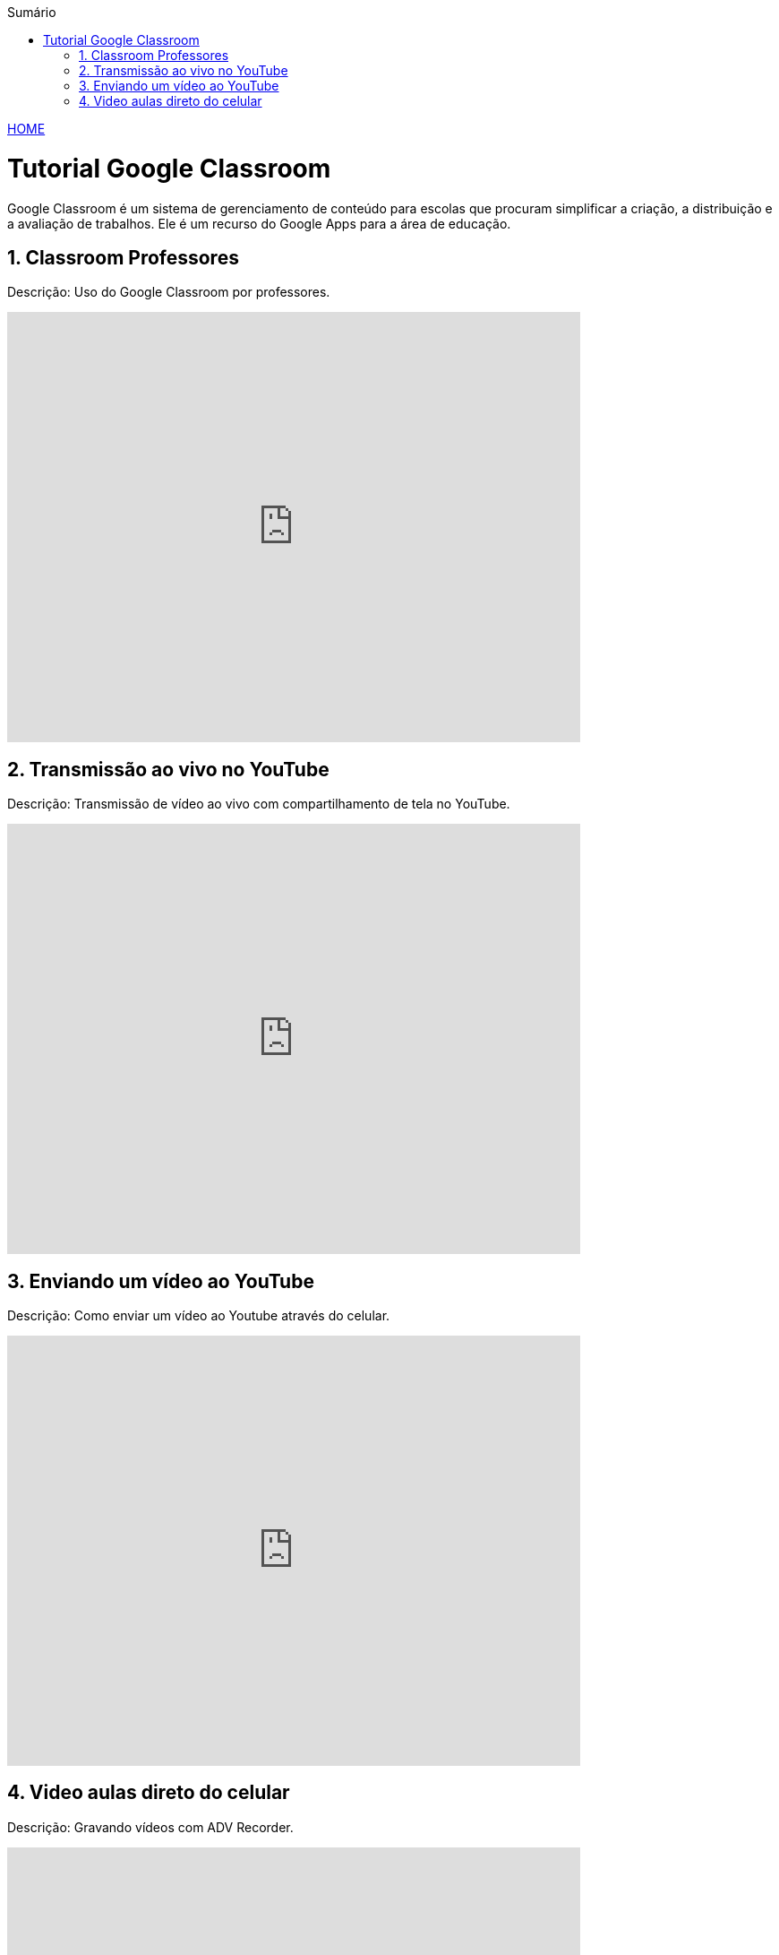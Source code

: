 
//caminho padrão para imagens
:imagesdir: images
:figure-caption: Figura
:doctype: book

//gera apresentacao
//pode se baixar os arquivos e add no diretório
:revealjsdir: https://cdnjs.cloudflare.com/ajax/libs/reveal.js/3.8.0

//GERAR ARQUIVOS
//make slides
//make ebook

//Estilo do Sumário
:toc2: 
//após os : insere o texto que deseja ser visível
:toc-title: Sumário
:figure-caption: Figura
//numerar titulos
:numbered:
:source-highlighter: highlightjs
:icons: font
:chapter-label:
:doctype: book
:lang: pt-BR
//3+| mesclar linha tabela

link:https://fagno.github.io/moodle-tutorial/[HOME]

= Tutorial Google Classroom 

Google Classroom é um sistema de gerenciamento de conteúdo para escolas que procuram simplificar a criação, a distribuição e a avaliação de trabalhos. Ele é um recurso do Google Apps para a área de educação.

== Classroom Professores

Descrição: Uso do Google Classroom por professores.

video::JnGXGApOwXU[youtube,width=640,height=480]

== Transmissão ao vivo no YouTube

Descrição: Transmissão de vídeo ao vivo com compartilhamento de tela no YouTube.

video::wsdW4L73DH0[youtube,width=640,height=480]

== Enviando um vídeo ao YouTube

Descrição: Como enviar um vídeo ao Youtube através do celular.

video::5YC3RnLPlvk[youtube,width=640,height=480]

== Video aulas direto do celular

Descrição: Gravando vídeos com ADV Recorder.

video::bCE_0VEO0rc[youtube,width=640,height=480]

